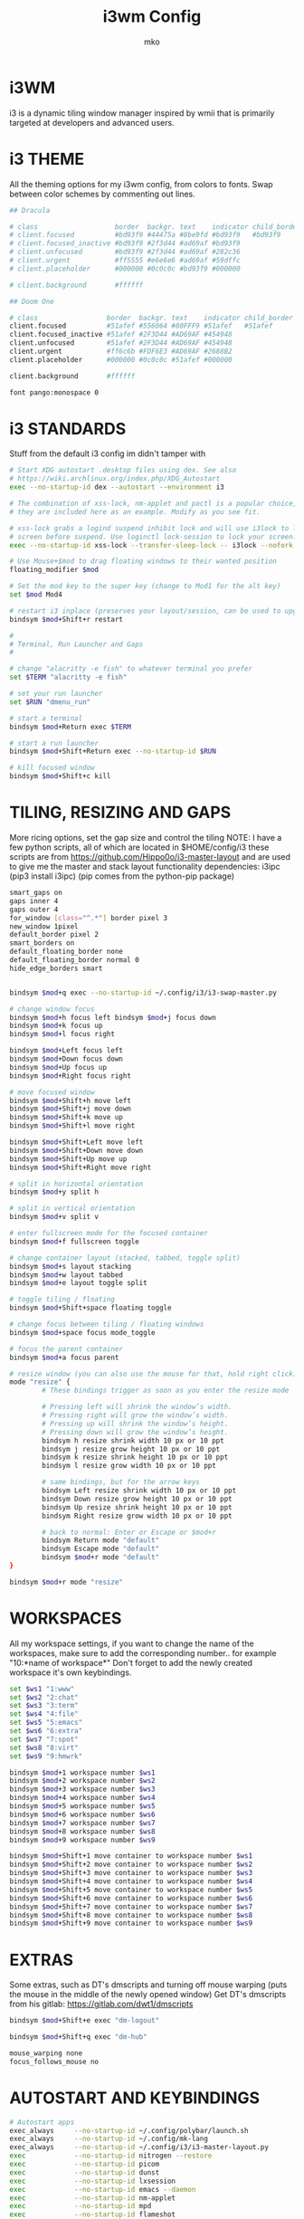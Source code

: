 #+TITLE: i3wm Config
#+AUTHOR: mko
#+DESCIPTION: mko's i3wm Config.

* i3WM
i3 is a dynamic tiling window manager inspired by wmii that is primarily targeted at developers and advanced users.

* i3 THEME
All the theming options for my i3wm config, from colors to fonts. Swap between color schemes by commenting out lines.
#+BEGIN_SRC sh :tangle config
## Dracula

# class                   border  backgr. text    indicator child_border
# client.focused          #bd93f9 #44475a #8be9fd #bd93f9   #bd93f9
# client.focused_inactive #bd93f9 #2f3d44 #ad69af #bd93f9
# client.unfocused        #bd93f9 #2f3d44 #ad69af #282c36
# client.urgent           #ff5555 #e6e6e6 #ad69af #59dffc
# client.placeholder      #000000 #0c0c0c #bd93f9 #000000

# client.background       #ffffff

## Doom One

# class                 border  backgr. text    indicator child_border
client.focused          #51afef #556064 #80FFF9 #51afef   #51afef
client.focused_inactive #51afef #2F3D44 #AD69AF #454948
client.unfocused        #51afef #2F3D44 #AD69AF #454948
client.urgent           #ff6c6b #FDF6E3 #AD69AF #2688B2
client.placeholder      #000000 #0c0c0c #51afef #000000

client.background       #ffffff

font pango:monospace 0
#+END_SRC

* i3 STANDARDS
Stuff from the default i3 config im didn't tamper with
#+BEGIN_SRC sh :tangle config
# Start XDG autostart .desktop files using dex. See also
# https://wiki.archlinux.org/index.php/XDG_Autostart
exec --no-startup-id dex --autostart --environment i3

# The combination of xss-lock, nm-applet and pactl is a popular choice, so
# they are included here as an example. Modify as you see fit.

# xss-lock grabs a logind suspend inhibit lock and will use i3lock to lock the
# screen before suspend. Use loginctl lock-session to lock your screen.
exec --no-startup-id xss-lock --transfer-sleep-lock -- i3lock --nofork

# Use Mouse+$mod to drag floating windows to their wanted position
floating_modifier $mod

# Set the mod key to the super key (change to Mod1 for the alt key)
set $mod Mod4

# restart i3 inplace (preserves your layout/session, can be used to upgrade i3)
bindsym $mod+Shift+r restart

#
# Terminal, Run Launcher and Gaps
#

# change "alacritty -e fish" to whatever terminal you prefer
set $TERM "alacritty -e fish"

# set your run launcher
set $RUN "dmenu_run"

# start a terminal
bindsym $mod+Return exec $TERM

# start a run launcher
bindsym $mod+Shift+Return exec --no-startup-id $RUN

# kill focused window
bindsym $mod+Shift+c kill
#+END_SRC

* TILING, RESIZING AND GAPS
More ricing options, set the gap size and control the tiling
NOTE: I have a few python scripts, all of which are located in $HOME/config/i3
these scripts are from https://github.com/Hippo0o/i3-master-layout and are used to give me the master and stack layout functionality
dependencies: i3ipc (pip3 install i3ipc) (pip comes from the python-pip package)
#+BEGIN_SRC sh :tangle config
smart_gaps on
gaps inner 4
gaps outer 4
for_window [class="^.*"] border pixel 3
new_window 1pixel
default_border pixel 2
smart_borders on
default_floating_border none
default_floating_border normal 0
hide_edge_borders smart


bindsym $mod+q exec --no-startup-id ~/.config/i3/i3-swap-master.py

# change window focus
bindsym $mod+h focus left bindsym $mod+j focus down
bindsym $mod+k focus up
bindsym $mod+l focus right

bindsym $mod+Left focus left
bindsym $mod+Down focus down
bindsym $mod+Up focus up
bindsym $mod+Right focus right

# move focused window
bindsym $mod+Shift+h move left
bindsym $mod+Shift+j move down
bindsym $mod+Shift+k move up
bindsym $mod+Shift+l move right

bindsym $mod+Shift+Left move left
bindsym $mod+Shift+Down move down
bindsym $mod+Shift+Up move up
bindsym $mod+Shift+Right move right

# split in horizontal orientation
bindsym $mod+y split h

# split in vertical orientation
bindsym $mod+v split v

# enter fullscreen mode for the focused container
bindsym $mod+f fullscreen toggle

# change container layout (stacked, tabbed, toggle split)
bindsym $mod+s layout stacking
bindsym $mod+w layout tabbed
bindsym $mod+e layout toggle split

# toggle tiling / floating
bindsym $mod+Shift+space floating toggle

# change focus between tiling / floating windows
bindsym $mod+space focus mode_toggle

# focus the parent container
bindsym $mod+a focus parent

# resize window (you can also use the mouse for that, hold right click)
mode "resize" {
        # These bindings trigger as soon as you enter the resize mode

        # Pressing left will shrink the window’s width.
        # Pressing right will grow the window’s width.
        # Pressing up will shrink the window’s height.
        # Pressing down will grow the window’s height.
        bindsym h resize shrink width 10 px or 10 ppt
        bindsym j resize grow height 10 px or 10 ppt
        bindsym k resize shrink height 10 px or 10 ppt
        bindsym l resize grow width 10 px or 10 ppt

        # same bindings, but for the arrow keys
        bindsym Left resize shrink width 10 px or 10 ppt
        bindsym Down resize grow height 10 px or 10 ppt
        bindsym Up resize shrink height 10 px or 10 ppt
        bindsym Right resize grow width 10 px or 10 ppt

        # back to normal: Enter or Escape or $mod+r
        bindsym Return mode "default"
        bindsym Escape mode "default"
        bindsym $mod+r mode "default"
}

bindsym $mod+r mode "resize"
#+END_SRC

* WORKSPACES
All my workspace settings, if you want to change the name of the workspaces, make sure to add the corresponding number.. for example "10:*name of workspace*"
Don't forget to add the newly created workspace it's own keybindings.
#+BEGIN_SRC sh :tangle config
set $ws1 "1:www"
set $ws2 "2:chat"
set $ws3 "3:term"
set $ws4 "4:file"
set $ws5 "5:emacs"
set $ws6 "6:extra"
set $ws7 "7:spot"
set $ws8 "8:virt"
set $ws9 "9:hmwrk"

bindsym $mod+1 workspace number $ws1
bindsym $mod+2 workspace number $ws2
bindsym $mod+3 workspace number $ws3
bindsym $mod+4 workspace number $ws4
bindsym $mod+5 workspace number $ws5
bindsym $mod+6 workspace number $ws6
bindsym $mod+7 workspace number $ws7
bindsym $mod+8 workspace number $ws8
bindsym $mod+9 workspace number $ws9

bindsym $mod+Shift+1 move container to workspace number $ws1
bindsym $mod+Shift+2 move container to workspace number $ws2
bindsym $mod+Shift+3 move container to workspace number $ws3
bindsym $mod+Shift+4 move container to workspace number $ws4
bindsym $mod+Shift+5 move container to workspace number $ws5
bindsym $mod+Shift+6 move container to workspace number $ws6
bindsym $mod+Shift+7 move container to workspace number $ws7
bindsym $mod+Shift+8 move container to workspace number $ws8
bindsym $mod+Shift+9 move container to workspace number $ws9
#+END_SRC

* EXTRAS
Some extras, such as DT's dmscripts and turning off mouse warping (puts the mouse in the middle of the newly opened window)
Get DT's dmscripts from his gitlab: https://gitlab.com/dwt1/dmscripts
#+BEGIN_SRC sh :tangle config
bindsym $mod+Shift+e exec "dm-logout"

bindsym $mod+Shift+q exec "dm-hub"

mouse_warping none
focus_follows_mouse no
#+END_SRC

* AUTOSTART AND KEYBINDINGS
#+BEGIN_SRC sh :tangle config
# Autostart apps
exec_always     --no-startup-id ~/.config/polybar/launch.sh            # Polybar script
exec_always     --no-startup-id ~/.config/mk-lang                      # MK language
exec_always     --no-startup-id ~/.config/i3/i3-master-layout.py       # master and stack layout for i3wm
exec            --no-startup-id nitrogen --restore
exec            --no-startup-id picom
exec            --no-startup-id dunst
exec            --no-startup-id lxsession
exec            --no-startup-id emacs --daemon
exec            --no-startup-id nm-applet
exec            --no-startup-id mpd
exec            --no-startup-id flameshot

# I personally have some issues with my main monitor not being set right with a double monitor so I have this script to set it for me on boot, just comment this line out
exec            --no-startup-id ~/.screenlayout/primarymonitor.sh

# Floating mode for specific apps
for_window [class="Lxappearance" instance="lxappearance"] floating enable
for_window [class="Nitrogen"] floating enable

# Apps go to the specific workspace (change this accoring to your workflow)
assign [class="Firefox"] $ws1
assign [class="Brave"] $ws1
assign [class="LibreWolf"] $ws1
for_window [class="Spotify"] move to workspace $ws7
assign [class="Virt-manager"] $ws8
assign [class="discord"] $ws2

# Custom keybinds for stuff (again, change according to your workflow)
bindsym $mod+Shift+b exec "firefox"
bindsym $mod+Ctrl+Return exec "pcmanfm"
bindsym $mod+Shift+v exec "virt-manager"
bindsym $mod+Shift+s exec "LD_PRELOAD=/usr/lib/spotify-adblock.so spotify"
bindsym $mod+Shift+f exec "emacsclient -c -a 'emacs'"
bindsym $mod+Ctrl+a exec "discord"

# Screenshotting
# dependencies: flameshot
bindsym Ctrl+Shift+l exec "flameshot gui"

# GIF recording
# dependencies: peek
bindsym Ctrl+Shift+g exec "peek"
#+END_SRC

* CLI UTILITIES
Watching anime from the terminal with ani-cli!
Get ani-cli from: https://github.com/pystardust/ani-cli
Dependencies: curl, mpv, ffmpeg
NOTE: do remember to change the terminal to your preferred terminal emulator if you want to use this keybinding.

Watching movies from the terminal!
Get mov-cli from: https://github.com/mov-cli/mov-cli
Dependencies: curl, mpv, ffmpeg, fzf
(Optional) Dependencies: Python
NOTE: do remember to change the terminal to your preferred terminal emulator if you want to use this keybinding.

Locking your screen with betterlockscreen!
Get betterlockscreen from: https://github.com/betterlockscreen/betterlockscreen
Dependencies: imagemagick, i3-lock-color
#+BEGIN_SRC sh :tangle config
bindsym $mod+Shift+a exec "alacritty --hold -e ani-cli"

bindsym $mod+Ctrl+m exec "alacritty --hold -e $HOME/github/mov-cli/mov-cli"

bindsym $mod+Ctrl+l exec "betterlockscreen -l dimblur"
#+END_SRC
